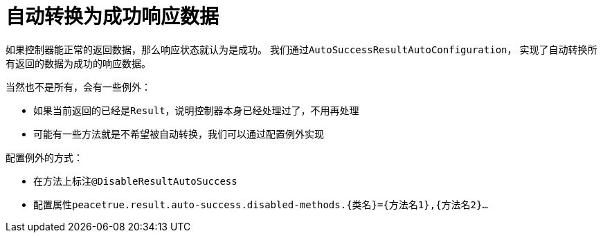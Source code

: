 = 自动转换为成功响应数据

如果控制器能正常的返回数据，那么响应状态就认为是成功。
我们通过``AutoSuccessResultAutoConfiguration``，
实现了自动转换所有返回的数据为成功的响应数据。

当然也不是所有，会有一些例外：

* 如果当前返回的已经是``Result``，说明控制器本身已经处理过了，不用再处理
* 可能有一些方法就是不希望被自动转换，我们可以通过配置例外实现

配置例外的方式：

* 在方法上标注``@DisableResultAutoSuccess``
* 配置属性``peacetrue.result.auto-success.disabled-methods.\{类名}=\{方法名1},\{方法名2}...``
